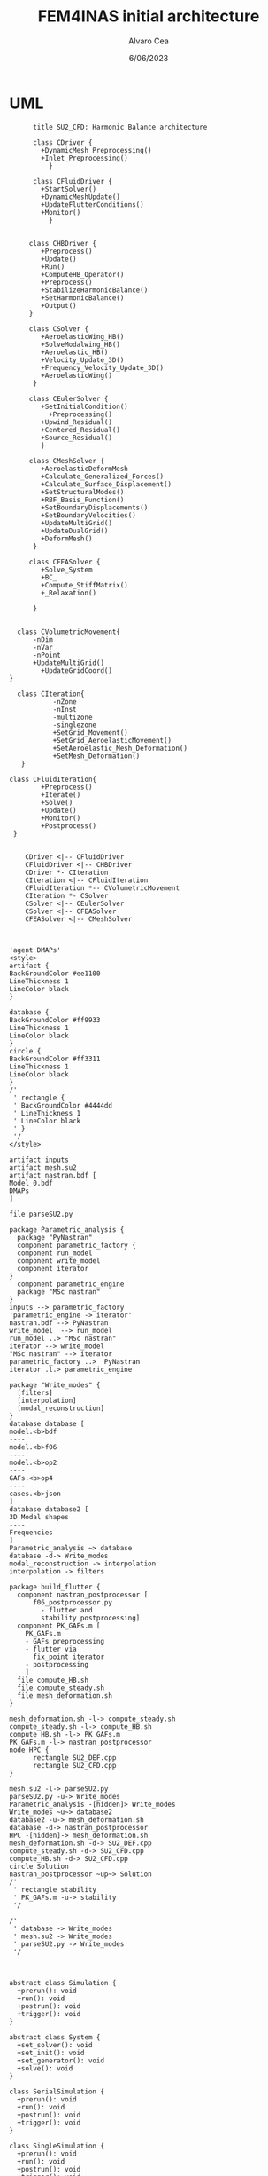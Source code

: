 #+TITLE: FEM4INAS initial architecture
#+AUTHOR: Alvaro Cea
#+Date: 6/06/2023
#+STARTUP: inlineimages

* UML
#+Name: dem3
#+begin_src plantuml :file my-diagram3.png
          title SU2_CFD: Harmonic Balance architecture

          class CDriver {
            +DynamicMesh_Preprocessing()
            +Inlet_Preprocessing()
              }

          class CFluidDriver {
            +StartSolver()
            +DynamicMeshUpdate()
            +UpdateFlutterConditions()
            +Monitor()
              }


         class CHBDriver {
            +Preprocess()
            +Update()
            +Run()
            +ComputeHB_Operator()
            +Preprocess()
            +StabilizeHarmonicBalance()
            +SetHarmonicBalance()
            +Output()
         }

         class CSolver {
            +AeroelasticWing_HB()        
            +SolveModalwing_HB()
            +Aeroelastic_HB()
            +Velocity_Update_3D()
            +Frequency_Velocity_Update_3D()
            +AeroelasticWing()        
          }

         class CEulerSolver {
            +SetInitialCondition()
              +Preprocessing() 	
            +Upwind_Residual()
            +Centered_Residual()
            +Source_Residual()
            }

         class CMeshSolver {
            +AeroelasticDeformMesh
            +Calculate_Generalized_Forces()
            +Calculate_Surface_Displacement()
            +SetStructuralModes()
            +RBF_Basis_Function()
            +SetBoundaryDisplacements()
            +SetBoundaryVelocities()
            +UpdateMultiGrid()
            +UpdateDualGrid()
            +DeformMesh()
          }

         class CFEASolver {
            +Solve_System
            +BC_
            +Compute_StiffMatrix()
            +_Relaxation()

          }


      class CVolumetricMovement{
          -nDim
          -nVar
          -nPoint
          +UpdateMultiGrid()
            +UpdateGridCoord()
    }

      class CIteration{
               -nZone
               -nInst
               -multizone
               -singlezone
               +SetGrid_Movement()
               +SetGrid_AeroelasticMovement()
               +SetAeroelastic_Mesh_Deformation()
               +SetMesh_Deformation()
       }

    class CFluidIteration{
            +Preprocess()
            +Iterate()
            +Solve()
            +Update()
            +Monitor()
            +Postprocess()
     }


        CDriver <|-- CFluidDriver
        CFluidDriver <|-- CHBDriver
        CDriver *- CIteration
        CIteration <|-- CFluidIteration
        CFluidIteration *-- CVolumetricMovement
        CIteration *- CSolver
        CSolver <|-- CEulerSolver
        CSolver <|-- CFEASolver
        CFEASolver <|-- CMeshSolver


#+end_src

#+RESULTS: dem3
[[file:my-diagram3.png]]

#+Name: flutter_process
#+begin_src plantuml :file flutter_process2.png
  'agent DMAPs'
  <style>
  artifact {
  BackGroundColor #ee1100
  LineThickness 1
  LineColor black
  }

  database {
  BackGroundColor #ff9933
  LineThickness 1
  LineColor black
  }
  circle {
  BackGroundColor #ff3311
  LineThickness 1
  LineColor black
  }
  /'
   ' rectangle {
   ' BackGroundColor #4444dd
   ' LineThickness 1
   ' LineColor black
   ' }
   '/
  </style>

  artifact inputs
  artifact mesh.su2
  artifact nastran.bdf [
  Model_0.bdf
  DMAPs
  ]

  file parseSU2.py

  package Parametric_analysis {
    package "PyNastran"
    component parametric_factory {
    component run_model
    component write_model
    component iterator
  }
    component parametric_engine
    package "MSc nastran"
  }
  inputs --> parametric_factory
  'parametric_engine -> iterator'
  nastran.bdf --> PyNastran 
  write_model  --> run_model
  run_model ..> "MSc nastran"
  iterator --> write_model
  "MSc nastran" --> iterator
  parametric_factory ..>  PyNastran
  iterator .l.> parametric_engine

  package "Write_modes" {
    [filters]
    [interpolation]
    [modal_reconstruction]
  }
  database database [
  model.<b>bdf
  ----
  model.<b>f06	
  ----
  model.<b>op2
  ----
  GAFs.<b>op4
  ----
  cases.<b>json
  ]
  database database2 [
  3D Modal shapes
  ----
  Frequencies
  ]
  Parametric_analysis ~> database
  database -d-> Write_modes
  modal_reconstruction -> interpolation
  interpolation -> filters

  package build_flutter {
    component nastran_postprocessor [
        f06_postprocessor.py
          - flutter and
          stability postprocessing]
    component PK_GAFs.m [
      PK_GAFs.m
      - GAFs preprocessing
      - flutter via
        fix_point iterator
      - postprocessing
      ]
    file compute_HB.sh
    file compute_steady.sh
    file mesh_deformation.sh
  }

  mesh_deformation.sh -l-> compute_steady.sh
  compute_steady.sh -l-> compute_HB.sh
  compute_HB.sh -l-> PK_GAFs.m
  PK_GAFs.m -l-> nastran_postprocessor
  node HPC {
        rectangle SU2_DEF.cpp
        rectangle SU2_CFD.cpp
  }

  mesh.su2 -l-> parseSU2.py
  parseSU2.py -u-> Write_modes
  Parametric_analysis -[hidden]> Write_modes 
  Write_modes ~u~> database2
  database2 -u-> mesh_deformation.sh
  database -d-> nastran_postprocessor
  HPC -[hidden]-> mesh_deformation.sh
  mesh_deformation.sh -d-> SU2_DEF.cpp
  compute_steady.sh -d-> SU2_CFD.cpp
  compute_HB.sh -d-> SU2_CFD.cpp
  circle Solution
  nastran_postprocessor ~up~> Solution
  /'
   ' rectangle stability
   ' PK_GAFs.m -u-> stability
   '/

  /'
   ' database -> Write_modes
   ' mesh.su2 -> Write_modes
   ' parseSU2.py -> Write_modes
   '/

#+end_src

#+RESULTS: flutter_process
[[file:classes.png]]

#+Name: classes_architecture
#+begin_src plantuml :file classes.png

  abstract class Simulation {
    +prerun(): void
    +run(): void
    +postrun(): void
    +trigger(): void
  }

  abstract class System {
    +set_solver(): void
    +set_init(): void
    +set_generator(): void
    +solve(): void
  }

  class SerialSimulation {
    +prerun(): void
    +run(): void
    +postrun(): void
    +trigger(): void
  }

  class SingleSimulation {
    +prerun(): void
    +run(): void
    +postrun(): void
    +trigger(): void
  }

  Simulation "1" -- "1" System : composition

  System <|-- SerialSystem
  System <|-- SingleSystem

  class SerialSystem {
    +set_solver(): void
    +set_init(): void
    +set_generator(): void
    +solve(): void
  }

  class SingleSystem {
    +set_solver(): void
    +set_init(): void
    +set_generator(): void
    +solve(): void
  }

  SerialSimulation *-- SerialSystem
  SingleSimulation *-- SingleSystem

#+end_src

#+RESULTS: classes_architecture
[[file:classes.png]]



* Modules
** Geometryrb
*** geometry_def(Grid,NumBeams,BeamConn,start_reading,beam_start,nodeorder_start,node_start,Clamped,ClampX,BeamsClamped,MBbeams=[])
BeamSeg([NumBeams]){
- EnumNodes: int
- NodeX: np.array([NumNodes*3])
- NodeOrder: list -> Index of node in FE matrices. Extra nodes inserted at the connections
- GlobalAxes: np.array([NumNodes*3])
- Conn: [[],[]] -> BeamConn 
- NodeL:
- NodeDL:
}
DupNodes: list [BeamIndex_lastNode, ConnectedBeams_firstNode]
NumNode: int (FEM Ones)
NumNodes: int (FEM + Duplicates at connections)
inverseconn: dict (BeamIndex -> masterBeam)

** Modesrb
Populate these tensors
Centre of mass, very important! it needs to be given. Actually is only used for the RB. 
#+begin_src python
  Xm=intrinsic.FEmodel.CentreofMass(Ma,V.Clamped,V.NumBeams,BeamSeg,V.cg)
  MdotV=np.zeros(np.shape(Vreal))
  Mdotg0=np.zeros(np.shape(Vreal))
  Phi0=[np.zeros((V.NumModes,BeamSeg[i].EnumNodes,6))    for i in range(V.NumBeams)]
  Phi1=[np.zeros((V.NumModes,BeamSeg[i].EnumNodes,6))    for i in range(V.NumBeams)]
  Phi1m=[np.zeros((V.NumModes,BeamSeg[i].EnumNodes,6))   for i in range(V.NumBeams)]
  Phi2=[np.zeros((V.NumModes,BeamSeg[i].EnumNodes,6))    for i in range(V.NumBeams)]
  CPhi2x=[np.zeros((V.NumModes,BeamSeg[i].EnumNodes,6))  for i in range(V.NumBeams)]
  MPhi1=[np.zeros((V.NumModes,BeamSeg[i].EnumNodes,6))   for i in range(V.NumBeams)]
  MPhi1x=[np.zeros((V.NumModes,BeamSeg[i].EnumNodes,6))  for i in range(V.NumBeams)]
  Phig0=[np.zeros((BeamSeg[i].EnumNodes,6))   for i in range(V.NumBeams)]

  Phi0l=[np.zeros((V.NumModes,BeamSeg[i].EnumNodes,6))    for i in range(V.NumBeams)]
  Phi1l=[np.zeros((V.NumModes,BeamSeg[i].EnumNodes,6))    for i in range(V.NumBeams)]
  Phi2l=[np.zeros((V.NumModes,BeamSeg[i].EnumNodes,6))    for i in range(V.NumBeams)]
  Phi1ml=[np.zeros((V.NumModes,BeamSeg[i].EnumNodes,6))   for i in range(V.NumBeams)]
  CPhi2xl=[np.zeros((V.NumModes,BeamSeg[i].EnumNodes,6))  for i in range(V.NumBeams)]
  MPhi1l=[np.zeros((V.NumModes,BeamSeg[i].EnumNodes,6))   for i in range(V.NumBeams)]
  MPhi1l2=[np.zeros((V.NumModes,BeamSeg[i].EnumNodes,6))  for i in range(V.NumBeams)]
  MPhi1xl=[np.zeros((V.NumModes,BeamSeg[i].EnumNodes,6))  for i in range(V.NumBeams)]
#+end_src

* inputs
** container
** fields
- value
- description
- default
- options
* Architecture
** Driver
- Cases
  -- Supercase
  -- Subcase
  --- Simulation
** Simulation
- simulation_types
- simulation_workflow
  
* XForces

** prescribed_follower
** prescribed_dead
** gravity
** modal_aero
